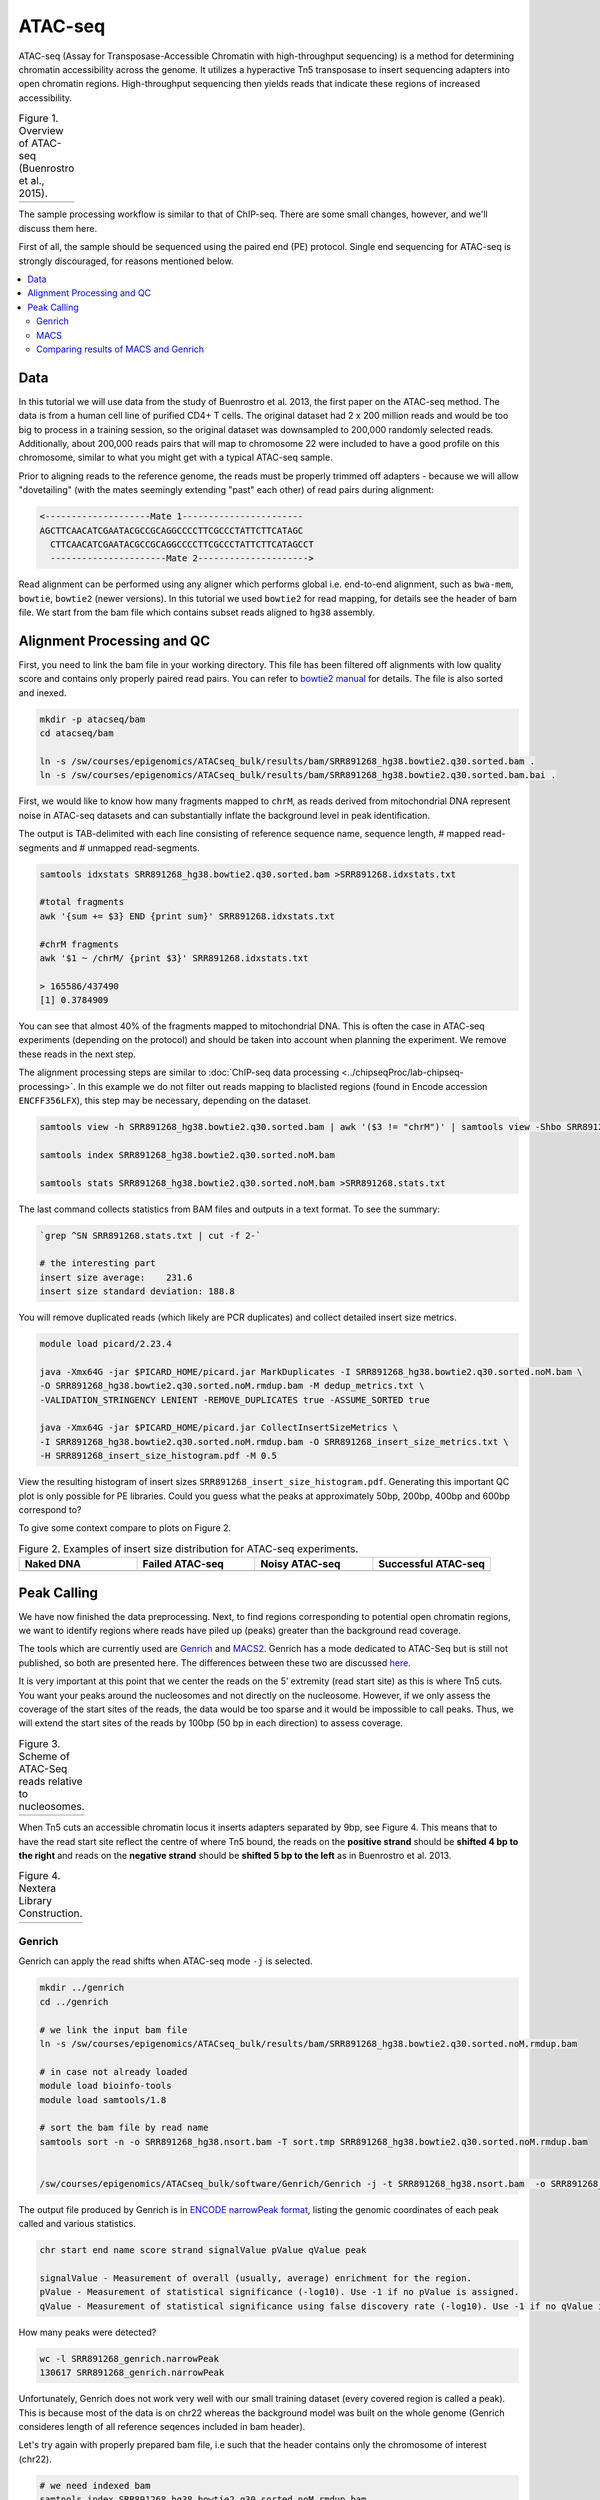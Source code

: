 .. below role allows to use the html syntax, for example :raw-html:`<br />`
.. role:: raw-html(raw)
    :format: html

.. modified from
.. https://training.galaxyproject.org/topics/epigenetics/tutorials/atac-seq/tutorial.html

============
ATAC-seq
============

ATAC-seq (Assay for Transposase-Accessible Chromatin with high-throughput sequencing) is a method for determining chromatin accessibility across the genome. It utilizes a hyperactive Tn5 transposase to insert sequencing adapters into open chromatin regions. High-throughput sequencing then yields reads that indicate these regions of increased accessibility.



.. list-table:: Figure 1. Overview of ATAC-seq (Buenrostro et al., 2015).
   :widths: 60
   :header-rows: 0

   * - .. image:: figures/atac-seq-figure1.png
   			:width: 400px




The sample processing workflow is similar to that of ChIP-seq. There are some small changes, however, and we'll discuss them here.

First of all, the sample should be sequenced using the paired end (PE) protocol. Single end sequencing for ATAC-seq is strongly discouraged, for reasons mentioned below.


.. contents:: 
    :local:



Data
======

In this tutorial we will use data from the study of Buenrostro et al. 2013, the first paper on the ATAC-seq method. The data is from a human cell line of purified CD4+ T cells. The original dataset had 2 x 200 million reads and would be too big to process in a training session, so the original dataset was downsampled to 200,000 randomly selected reads. Additionally, about 200,000 reads pairs that will map to chromosome 22 were included to have a good profile on this chromosome, similar to what you might get with a typical ATAC-seq sample.



Prior to aligning reads to the reference genome, the reads must be properly trimmed off adapters - because we will allow "dovetailing" (with the mates seemingly extending "past" each other) of read pairs during alignment:

.. code-block:: bash
	
	<--------------------Mate 1-----------------------
	AGCTTCAACATCGAATACGCCGCAGGCCCCTTCGCCCTATTCTTCATAGC
	  CTTCAACATCGAATACGCCGCAGGCCCCTTCGCCCTATTCTTCATAGCCT
	  ----------------------Mate 2--------------------->


Read alignment can be performed using any aligner which performs global i.e. end-to-end alignment, such as ``bwa-mem``, ``bowtie``, ``bowtie2`` (newer versions). In this tutorial we used ``bowtie2`` for read mapping, for details see the header of bam file. We start from the bam file which contains subset reads aligned to ``hg38`` assembly.


Alignment Processing and QC
============================

First, you need to link the bam file in your working directory. This file has been filtered off alignments with low quality score and contains only properly paired read pairs. You can refer to `bowtie2 manual <http://bowtie-bio.sourceforge.net/bowtie2/manual.shtml#paired-sam-output>`_ for details. The file is also sorted and inexed.


.. code-block:: bash
	
	mkdir -p atacseq/bam
	cd atacseq/bam

	ln -s /sw/courses/epigenomics/ATACseq_bulk/results/bam/SRR891268_hg38.bowtie2.q30.sorted.bam .
	ln -s /sw/courses/epigenomics/ATACseq_bulk/results/bam/SRR891268_hg38.bowtie2.q30.sorted.bam.bai .


First, we would like to know how many fragments mapped to ``chrM``, as reads derived from mitochondrial DNA represent noise in ATAC-seq datasets and can substantially inflate the background level in peak identification.

The output is TAB-delimited with each line consisting of reference sequence name, sequence length, # mapped read-segments and # unmapped read-segments.

.. code-block:: bash

	samtools idxstats SRR891268_hg38.bowtie2.q30.sorted.bam >SRR891268.idxstats.txt

	#total fragments
	awk '{sum += $3} END {print sum}' SRR891268.idxstats.txt

	#chrM fragments
	awk '$1 ~ /chrM/ {print $3}' SRR891268.idxstats.txt

	> 165586/437490
	[1] 0.3784909

You can see that almost 40% of the fragments mapped to mitochondrial DNA. This is often the case in ATAC-seq experiments (depending on the protocol) and should be taken into account when planning the experiment. We remove these reads in the next step.

The alignment processing steps are similar to :doc:`ChIP-seq data processing <../chipseqProc/lab-chipseq-processing>`. In this example we do not filter out reads mapping to blaclisted regions (found in Encode accession ``ENCFF356LFX``), this step may be necessary, depending on the dataset. 


.. code-block:: bash

	samtools view -h SRR891268_hg38.bowtie2.q30.sorted.bam | awk '($3 != "chrM")' | samtools view -Shbo SRR891268_hg38.bowtie2.q30.sorted.noM.bam -

	samtools index SRR891268_hg38.bowtie2.q30.sorted.noM.bam

	samtools stats SRR891268_hg38.bowtie2.q30.sorted.noM.bam >SRR891268.stats.txt


The last command collects statistics from BAM files and outputs in a text format. To see the summary:

.. code-block:: bash

	`grep ^SN SRR891268.stats.txt | cut -f 2-`

	# the interesting part
	insert size average:    231.6
	insert size standard deviation: 188.8

You will remove duplicated reads (which likely are PCR duplicates) and collect detailed insert size metrics.

.. code-block:: bash

	module load picard/2.23.4

	java -Xmx64G -jar $PICARD_HOME/picard.jar MarkDuplicates -I SRR891268_hg38.bowtie2.q30.sorted.noM.bam \
	-O SRR891268_hg38.bowtie2.q30.sorted.noM.rmdup.bam -M dedup_metrics.txt \
	-VALIDATION_STRINGENCY LENIENT -REMOVE_DUPLICATES true -ASSUME_SORTED true

	java -Xmx64G -jar $PICARD_HOME/picard.jar CollectInsertSizeMetrics \
	-I SRR891268_hg38.bowtie2.q30.sorted.noM.rmdup.bam -O SRR891268_insert_size_metrics.txt \
	-H SRR891268_insert_size_histogram.pdf -M 0.5

View the resulting histogram of insert sizes ``SRR891268_insert_size_histogram.pdf``. Generating this important QC plot is only possible for PE libraries. Could you guess what the peaks at approximately 50bp, 200bp, 400bp and 600bp correspond to?

To give some context compare to plots on Figure 2. 


.. list-table:: Figure 2. Examples of insert size distribution for ATAC-seq experiments.
   :widths: 25 25 25 25
   :header-rows: 1

   * - Naked DNA
     - Failed ATAC-seq
     - Noisy ATAC-seq
     - Successful ATAC-seq
   * - .. image:: figures/Screenshot_sizeDistribution_Naked.png
   			:width: 200px
     - .. image:: figures/Screenshot_sizeDistribution_Failed.png
   			:width: 200px
     - .. image:: figures/Screenshot_sizeDistribution_Failed2.png
   			:width: 200px
     - .. image:: figures/Screenshot_sizeDistribution_Good.png
   			:width: 200px


Peak Calling
=================

We have now finished the data preprocessing. Next, to find regions corresponding to potential open chromatin regions, we want to identify regions where reads have piled up (peaks) greater than the background read coverage.

The tools which are currently used are `Genrich <https://github.com/jsh58/Genrich>`_ and `MACS2 <https://github.com/taoliu/MACS>`_. Genrich has a mode dedicated to ATAC-Seq but is still not published, so both are presented here. The differences between these two are discussed `here <https://informatics.fas.harvard.edu/atac-seq-guidelines.html#peak>`_.

It is very important at this point that we center the reads on the 5’ extremity (read start site) as this is where Tn5 cuts. You want your peaks around the nucleosomes and not directly on the nucleosome. However, if we only assess the coverage of the start sites of the reads, the data would be too sparse and it would be impossible to call peaks. Thus, we will extend the start sites of the reads by 100bp (50 bp in each direction) to assess coverage.


.. list-table:: Figure 3. Scheme of ATAC-Seq reads relative to nucleosomes.
   :widths: 60
   :header-rows: 0

   * - .. image:: figures/nucleosomes_atacseq.jpg
   			:width: 400px


When Tn5 cuts an accessible chromatin locus it inserts adapters separated by 9bp, see Figure 4. This means that to have the read start site reflect the centre of where Tn5 bound, the reads on the **positive strand** should be **shifted 4 bp to the right** and reads on the **negative strand** should be **shifted 5 bp to the left** as in Buenrostro et al. 2013. 


.. list-table:: Figure 4. Nextera Library Construction.
   :widths: 60
   :header-rows: 0

   * - .. image:: figures/NexteraLibraryConstruction.jpg
   			:width: 400px


Genrich
---------

Genrich can apply the read shifts when ATAC-seq mode ``-j`` is selected. 

.. code-block:: bash

	mkdir ../genrich
	cd ../genrich

	# we link the input bam file
	ln -s /sw/courses/epigenomics/ATACseq_bulk/results/bam/SRR891268_hg38.bowtie2.q30.sorted.noM.rmdup.bam

	# in case not already loaded
	module load bioinfo-tools
	module load samtools/1.8

	# sort the bam file by read name
	samtools sort -n -o SRR891268_hg38.nsort.bam -T sort.tmp SRR891268_hg38.bowtie2.q30.sorted.noM.rmdup.bam


	/sw/courses/epigenomics/ATACseq_bulk/software/Genrich/Genrich -j -t SRR891268_hg38.nsort.bam  -o SRR891268_genrich.narrowPeak


The output file produced by Genrich is in `ENCODE narrowPeak format <https://genome.ucsc.edu/FAQ/FAQformat.html#format12>`_, listing the genomic coordinates of each peak called and various statistics.

.. code-block:: bash
	
	chr start end name score strand signalValue pValue qValue peak

	signalValue - Measurement of overall (usually, average) enrichment for the region.
	pValue - Measurement of statistical significance (-log10). Use -1 if no pValue is assigned.
	qValue - Measurement of statistical significance using false discovery rate (-log10). Use -1 if no qValue is assigned.

How many peaks were detected?

.. code-block:: bash
	
	wc -l SRR891268_genrich.narrowPeak
	130617 SRR891268_genrich.narrowPeak

Unfortunately, Genrich does not work very well with our small training dataset (every covered region is called a peak). This is because most of the data is on chr22 whereas the background model was built on the whole genome (Genrich consideres length of all reference seqences included in bam header).

Let's try again with properly prepared bam file, i.e such that the header contains only the chromosome of interest (chr22).

.. code-block:: bash

	
	# we need indexed bam
	samtools index SRR891268_hg38.bowtie2.q30.sorted.noM.rmdup.bam

	# change bam header to contain only chr22
	nano header
	chr22	50818468
	(ctrl-x to close the file, y to save it)

	#subset bam and change header
	samtools view -h SRR891268_hg38.bowtie2.q30.sorted.noM.rmdup.bam chr22 | \
   		grep -P "@HD|@PG|chr22" | samtools view -Shbo SRR891268_hg38.chr22_rh.bam


	# sort by read name
	samtools sort -n -o SRR891268_hg38.nsort.chr22_rh.bam -T sort.tmp SRR891268_hg38.chr22_rh.bam
	
	# call peaks
	/sw/courses/epigenomics/ATACseq_bulk/software/Genrich/Genrich -j -t SRR891268_hg38.nsort.chr22_rh.bam  -o SRR891268_chr22_genrich.narrowPeak

	#how many peaks
	wc -l SRR891268_chr22_genrich.narrowPeak
	1017 SRR891268_chr22_genrich.narrowPeak

MACS
-----

We need to convert BAM file to BEDPE to correctly apply read shifts to center fragments on the insertion sites.

.. code-block:: bash

	mkdir ../macs
	cd ../macs

	module load BEDTools/2.25.0
	bedtools bamtobed -bedpe -i ../../results/genrich/SRR891268_hg38.nsort.bam >SRR891268.pe.bed

	module load MACS/2.2.6
	macs2 callpeak -t SRR891268.bed -n SRR891268_macs_bedpe -f BEDPE -g 2.7e9 --nomodel --extsize 100 --shift -50 --call-summits --keep-dup all



Please note that we selected ``--extsize 100``  to match the behaviour of Genrich. Normally ``--extsize 200`` would be selected. ``--shift`` needs to be minus half of the size of ``--extsize`` to be centered on the 5’, so normally -100. ``--shift -100 --extsize 200`` will amplify the cutting sites' enrichment from ATAC-seq data. So in the end, the peak is where Tn5 transposase likes to attack.


How many peaks were detected?

.. code-block:: bash
	
	wc -l SRR891268_macs_bedpe_peaks.narrowPeak
	2975 SRR891268_macs_bedpe_peaks.narrowPeak


Comparing results of MACS and Genrich
----------------------------------------

How many peaks actually overlap?

.. code-block:: bash
	
	cd ..
	module load BEDTools/2.25.0

	bedtools intersect -a macs/SRR891268_macs_bedpe_peaks.narrowPeak  -b genrich/SRR891268_chr22_genrich.narrowPeak  -f 0.50 -r >peaks_common.bed

	wc -l peaks_common.bed 
	#361 peaks_common.bed

Inspetion of the peak tracks in IGV reveals small differences in peaks called by MACS and Genrich. The very shallow signal in this example does not produce peaks of good quality. Usually MACS tends to detect many shorter peaks whereas Genrich tends to merge these shorter peaks into longer intervals. 

Below is zoom on ``chr22:49,917,416-49,919,778`` one of the locations where both MACS and Genrich found a peak.


.. list-table:: Figure 5. Visalisation of read alignments and peaks detected by Genrich and MACS.
   :widths: 60
   :header-rows: 0

   * - .. image:: figures/igv1.png
   			:width: 600px


:raw-html:`<br />`

:raw-html:`<br />`

:raw-html:`<br />`


------

(Tutorial modified from https://training.galaxyproject.org/topics/epigenetics/tutorials/atac-seq/tutorial.html)

